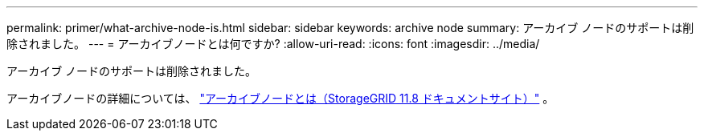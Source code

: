 ---
permalink: primer/what-archive-node-is.html 
sidebar: sidebar 
keywords: archive node 
summary: アーカイブ ノードのサポートは削除されました。 
---
= アーカイブノードとは何ですか?
:allow-uri-read: 
:icons: font
:imagesdir: ../media/


[role="lead"]
アーカイブ ノードのサポートは削除されました。

アーカイブノードの詳細については、 https://docs.netapp.com/us-en/storagegrid-118/primer/what-archive-node-is.html["アーカイブノードとは（StorageGRID 11.8 ドキュメントサイト）"^] 。
